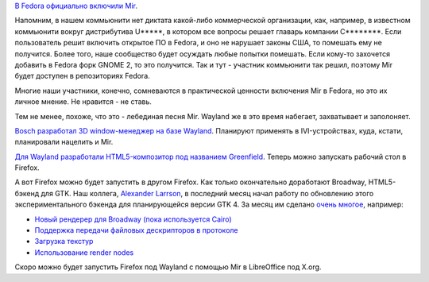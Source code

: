 .. title: Mir доступен в Fedora
.. slug: mir-dostupen-v-fedora
.. date: 2017-11-29 16:51:03 UTC+03:00
.. tags: mir, wayland, bosch, greenfield, gtk, html5
.. category: 
.. link: 
.. description: 
.. type: text
.. author: Peter Lemenkov

`В Fedora официально включили Mir <https://community.ubuntu.com/t/mir-available-on-fedora/2331>`_.

Напомним, в нашем коммьюнити нет диктата какой-либо коммерческой организации,
как, например, в известном коммьюнити вокруг дистрибутива U*****, в котором все
вопросы решает главарь компании C********. Если пользователь решит включить
открытое ПО в Fedora, и оно не нарушает законы США, то помешать ему не
получится. Более того, наше сообщество будет осуждать любые попытки помешать.
Если кому-то захочется добавить в Fedora форк GNOME 2, то это получится. Так и
тут - участник коммьюнити так решил, поэтому Mir будет доступен в репозиториях
Fedora.

Многие наши участники, конечно, сомневаются в практической ценности включения
Mir в Fedora, но это их личное мнение. Не нравится - не ставь.

Тем не менее, похоже, что это - лебединая песня Mir. Wayland же в это время
набегает, захватывает и заполоняет.

`Bosch разработал 3D window-менеджер на базе Wayland
<https://lists.freedesktop.org/archives/wayland-devel/2017-November/035849.html>`_.
Планируют применять в IVI-устройствах, куда, кстати, планировали нацелить и
Mir.

`Для Wayland разработали HTML5-композитор под названием Greenfield
<https://github.com/udevbe/greenfield>`_. Теперь можно запускать рабочий стол в
Firefox.

А вот Firefox можно будет запустить в другом Firefox. Как только окончательно
доработают Broadway, HTML5-бэкенд для GTK. Наш коллега, `Alexander Larrson
<https://www.openhub.net/accounts/alexl>`_, в последний месяц начал работу по
обновлению этого экспериментального бэкенда для планирующейся версии GTK 4. За
месяц им сделано `очень многое <https://git.gnome.org/browse/gtk+/log/?qt=grep&q=broadway>`_, например:

* `Новый рендерер для Broadway (пока используется Cairo) <https://git.gnome.org/browse/gtk+/commit/?id=23845a57a940fb7f7077b25059394dc9d4aa03c6>`_
* `Поддержка передачи файловых дескрипторов в протоколе <https://git.gnome.org/browse/gtk+/commit/?id=f31d7e1f9114d9d39229d827d564e54120598013>`_
* `Загрузка текстур <https://git.gnome.org/browse/gtk+/commit/?id=48d587d255439f9a2ed0697d5caad0f4d8710961>`_
* `Использование render nodes <https://git.gnome.org/browse/gtk+/commit/?id=f7d8ee041bdd77e94f7ea1f801b5f719f50588fc>`_

Скоро можно будет запустить Firefox под Wayland с помощью Mir в LibreOffice под X.org.
